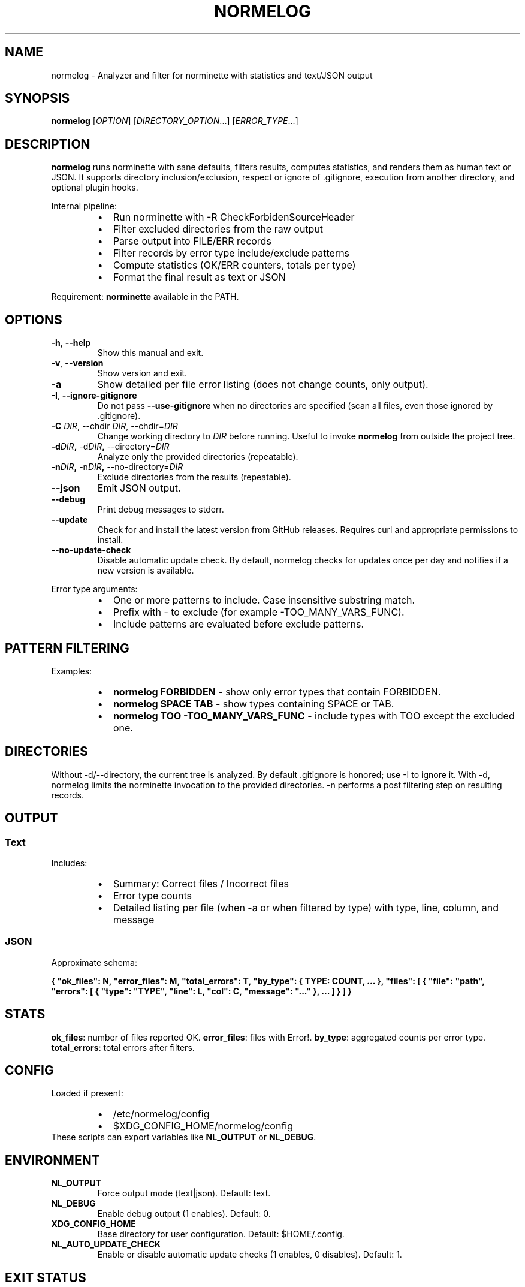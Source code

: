 .TH NORMELOG 1 "octubre 2025" "0.3.0" "User Commands"
.SH NAME
normelog \- Analyzer and filter for norminette with statistics and text/JSON output
.SH SYNOPSIS
.B normelog
[\fIOPTION\fR] [\fIDIRECTORY_OPTION\fR...] [\fIERROR_TYPE\fR...]
.SH DESCRIPTION
.B normelog
runs norminette with sane defaults, filters results, computes statistics, and renders them as human text or JSON. It supports directory inclusion/exclusion, respect or ignore of .gitignore, execution from another directory, and optional plugin hooks.
.PP
Internal pipeline:
.RS
.IP \(bu 2
Run norminette with \-R CheckForbidenSourceHeader
.IP \(bu 2
Filter excluded directories from the raw output
.IP \(bu 2
Parse output into FILE/ERR records
.IP \(bu 2
Filter records by error type include/exclude patterns
.IP \(bu 2
Compute statistics (OK/ERR counters, totals per type)
.IP \(bu 2
Format the final result as text or JSON
.RE
.PP
Requirement: \fBnorminette\fR available in the PATH.
.SH OPTIONS
.TP
.BR \-h ", " \-\-help
Show this manual and exit.
.TP
.BR \-v ", " \-\-version
Show version and exit.
.TP
.B \-a
Show detailed per file error listing (does not change counts, only output).
.TP
.BR \-I ", " \-\-ignore\-gitignore
Do not pass \fB\-\-use\-gitignore\fR when no directories are specified (scan all files, even those ignored by .gitignore).
.TP
.B \-C \fIDIR\fR, \-\-chdir\ \fIDIR\fR, \-\-chdir=\fIDIR\fR
Change working directory to \fIDIR\fR before running. Useful to invoke \fBnormelog\fR from outside the project tree.
.TP
.BR \-d \fIDIR\fR ", " \-d\fIDIR\fR ", " \-\-directory=\fIDIR\fR
Analyze only the provided directories (repeatable).
.TP
.BR \-n \fIDIR\fR ", " \-n\fIDIR\fR ", " \-\-no\-directory=\fIDIR\fR
Exclude directories from the results (repeatable).
.TP
.B \-\-json
Emit JSON output.
.TP
.B \-\-debug
Print debug messages to stderr.
.TP
.B \-\-update
Check for and install the latest version from GitHub releases. Requires curl and appropriate permissions to install.
.TP
.B \-\-no\-update\-check
Disable automatic update check. By default, normelog checks for updates once per day and notifies if a new version is available.
.PP
Error type arguments:
.RS
.IP \(bu 2
One or more patterns to include. Case insensitive substring match.
.IP \(bu 2
Prefix with \- to exclude (for example \-TOO_MANY_VARS_FUNC).
.IP \(bu 2
Include patterns are evaluated before exclude patterns.
.RE
.SH PATTERN FILTERING
Examples:
.RS
.IP \(bu 2
\fBnormelog FORBIDDEN\fR \- show only error types that contain FORBIDDEN.
.IP \(bu 2
\fBnormelog SPACE TAB\fR \- show types containing SPACE or TAB.
.IP \(bu 2
\fBnormelog TOO \-TOO_MANY_VARS_FUNC\fR \- include types with TOO except the excluded one.
.RE
.SH DIRECTORIES
Without \-d/\-\-directory, the current tree is analyzed. By default .gitignore is honored; use \-I to ignore it. With \-d, normelog limits the norminette invocation to the provided directories. \-n performs a post filtering step on resulting records.
.SH OUTPUT
.SS Text
Includes:
.RS
.IP \(bu 2
Summary: Correct files / Incorrect files
.IP \(bu 2
Error type counts
.IP \(bu 2
Detailed listing per file (when \-a or when filtered by type) with type, line, column, and message
.RE
.SS JSON
Approximate schema:
.PP
\fB{ "ok_files": N, "error_files": M, "total_errors": T, "by_type": { TYPE: COUNT, ... }, "files": [ { "file": "path", "errors": [ { "type": "TYPE", "line": L, "col": C, "message": "..." }, ... ] } ] }\fR
.SH STATS
\fBok_files\fR: number of files reported OK. \fBerror_files\fR: files with Error!. \fBby_type\fR: aggregated counts per error type. \fBtotal_errors\fR: total errors after filters.
.SH CONFIG
Loaded if present:
.RS
.IP \(bu 2
/etc/normelog/config
.IP \(bu 2
$XDG_CONFIG_HOME/normelog/config
.RE
These scripts can export variables like \fBNL_OUTPUT\fR or \fBNL_DEBUG\fR.
.SH ENVIRONMENT
.TP
\fBNL_OUTPUT\fR
Force output mode (text|json). Default: text.
.TP
\fBNL_DEBUG\fR
Enable debug output (1 enables). Default: 0.
.TP
\fBXDG_CONFIG_HOME\fR
Base directory for user configuration. Default: $HOME/.config.
.TP
\fBNL_AUTO_UPDATE_CHECK\fR
Enable or disable automatic update checks (1 enables, 0 disables). Default: 1.
.SH EXIT STATUS
.TP
0
Successful execution (even if no errors were found).
.TP
1
Generic execution or parsing error.
.TP
127
\fBnorminette\fR not found on PATH.
.SH COMPLETIONS
Provided files: \fBshare/completion/normelog.bash\fR and \fBshare/completion/_normelog.zsh\fR. \fBmake install\fR will attempt to install them when permissions allow.
.SH PLUGINS
Drop .sh scripts into \fBplugins.d/\fR to extend normelog behavior. Plugins are loaded in alphabetical order at startup.
.PP
Available plugin hooks:
.RS
.IP \(bu 2
\fBnl_hook_pre_norminette()\fR \- Called before norminette execution
.IP \(bu 2
\fBnl_hook_post_parse()\fR \- Called after parsing, can modify records
.IP \(bu 2
\fBnl_hook_post_stats()\fR \- Called after statistics computation
.IP \(bu 2
\fBnl_hook_pre_format()\fR \- Called before formatting output
.RE
.PP
Example plugin:
.nf
#!/usr/bin/env bash
nl_hook_pre_norminette() {
  echo "Running custom pre-checks..."
}
.fi
.SH UPDATE MECHANISM
normelog includes automatic update checking via GitHub Releases. By default, it checks once per 24 hours and notifies when a new version is available. Use \fB--update\fR to manually trigger an update, or \fB--no-update-check\fR to disable the check for a single run. Set \fBNL_AUTO_UPDATE_CHECK=0\fR in your environment or config to permanently disable automatic checks.
.SH EXAMPLES
.nf
normelog
normelog -a
normelog SPACE TAB
normelog -d src -n build FORBIDDEN
normelog -C ../other-project -I -a
normelog --json INVALID_HEADER LINE_TOO_LONG
.fi
.SH FILES
.nf
bin/normelog
lib/*.sh
share/completion/normelog.bash
share/completion/_normelog.zsh
share/man/normelog.1
.fi
.SH SEE ALSO
norminette(1)
.SH AUTHOR
normelog project contributors. Reports and patches welcome.
